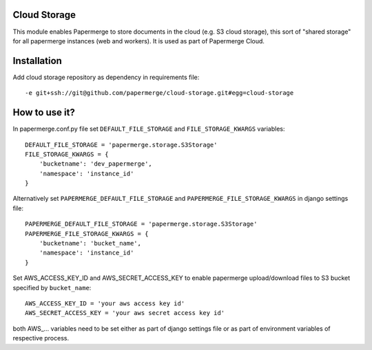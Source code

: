 Cloud Storage
==============

This module enables Papermerge to store documents in the cloud (e.g. S3 cloud
storage),  this sort of "shared storage" for all papermerge instances (web and
workers).
It is used as part of Papermerge Cloud.

Installation
==============

Add cloud storage repository as dependency in requirements file::

    -e git+ssh://git@github.com/papermerge/cloud-storage.git#egg=cloud-storage


How to use it?
================

In papermerge.conf.py file set ``DEFAULT_FILE_STORAGE`` and ``FILE_STORAGE_KWARGS`` variables::

    DEFAULT_FILE_STORAGE = 'papermerge.storage.S3Storage'
    FILE_STORAGE_KWARGS = {
        'bucketname': 'dev_papermerge',
        'namespace': 'instance_id'
    }

Alternatively set ``PAPERMERGE_DEFAULT_FILE_STORAGE``  and ``PAPERMERGE_FILE_STORAGE_KWARGS`` in django settings file::

    PAPERMERGE_DEFAULT_FILE_STORAGE = 'papermerge.storage.S3Storage'
    PAPERMERGE_FILE_STORAGE_KWARGS = {
        'bucketname': 'bucket_name',
        'namespace': 'instance_id'
    }

Set AWS_ACCESS_KEY_ID and AWS_SECRET_ACCESS_KEY to enable papermerge upload/download files
to S3 bucket specified by ``bucket_name``::

    AWS_ACCESS_KEY_ID = 'your aws access key id'
    AWS_SECRET_ACCESS_KEY = 'your aws secret access key id'

both AWS_... variables need to be set either as part of django settings file
or as part of environment variables of respective process.
